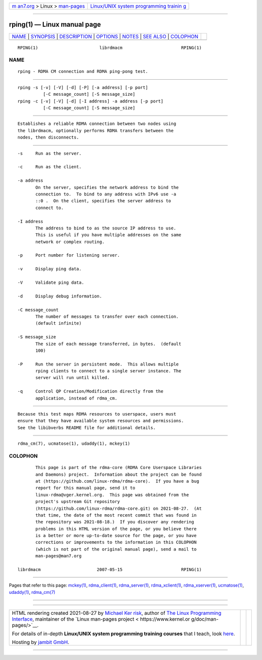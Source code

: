 .. container:: page-top

.. container:: nav-bar

   +----------------------------------+----------------------------------+
   | `m                               | `Linux/UNIX system programming   |
   | an7.org <../../../index.html>`__ | trainin                          |
   | > Linux >                        | g <http://man7.org/training/>`__ |
   | `man-pages <../index.html>`__    |                                  |
   +----------------------------------+----------------------------------+

--------------

rping(1) — Linux manual page
============================

+-----------------------------------+-----------------------------------+
| `NAME <#NAME>`__ \|               |                                   |
| `SYNOPSIS <#SYNOPSIS>`__ \|       |                                   |
| `DESCRIPTION <#DESCRIPTION>`__ \| |                                   |
| `OPTIONS <#OPTIONS>`__ \|         |                                   |
| `NOTES <#NOTES>`__ \|             |                                   |
| `SEE ALSO <#SEE_ALSO>`__ \|       |                                   |
| `COLOPHON <#COLOPHON>`__          |                                   |
+-----------------------------------+-----------------------------------+
| .. container:: man-search-box     |                                   |
+-----------------------------------+-----------------------------------+

::

   RPING(1)                        librdmacm                       RPING(1)

NAME
-------------------------------------------------

::

          rping - RDMA CM connection and RDMA ping-pong test.


---------------------------------------------------------

::

          rping -s [-v] [-V] [-d] [-P] [-a address] [-p port]
                    [-C message_count] [-S message_size]
          rping -c [-v] [-V] [-d] [-I address] -a address [-p port]
                    [-C message_count] [-S message_size]


---------------------------------------------------------------

::

          Establishes a reliable RDMA connection between two nodes using
          the librdmacm, optionally performs RDMA transfers between the
          nodes, then disconnects.


-------------------------------------------------------

::

          -s     Run as the server.

          -c     Run as the client.

          -a address
                 On the server, specifies the network address to bind the
                 connection to.  To bind to any address with IPv6 use -a
                 ::0 .  On the client, specifies the server address to
                 connect to.

          -I address
                 The address to bind to as the source IP address to use.
                 This is useful if you have multiple addresses on the same
                 network or complex routing.

          -p     Port number for listening server.

          -v     Display ping data.

          -V     Validate ping data.

          -d     Display debug information.

          -C message_count
                 The number of messages to transfer over each connection.
                 (default infinite)

          -S message_size
                 The size of each message transferred, in bytes.  (default
                 100)

          -P     Run the server in persistent mode.  This allows multiple
                 rping clients to connect to a single server instance. The
                 server will run until killed.

          -q     Control QP Creation/Modification directly from the
                 application, instead of rdma_cm.


---------------------------------------------------

::

          Because this test maps RDMA resources to userspace, users must
          ensure that they have available system resources and permissions.
          See the libibverbs README file for additional details.


---------------------------------------------------------

::

          rdma_cm(7), ucmatose(1), udaddy(1), mckey(1)

COLOPHON
---------------------------------------------------------

::

          This page is part of the rdma-core (RDMA Core Userspace Libraries
          and Daemons) project.  Information about the project can be found
          at ⟨https://github.com/linux-rdma/rdma-core⟩.  If you have a bug
          report for this manual page, send it to
          linux-rdma@vger.kernel.org.  This page was obtained from the
          project's upstream Git repository
          ⟨https://github.com/linux-rdma/rdma-core.git⟩ on 2021-08-27.  (At
          that time, the date of the most recent commit that was found in
          the repository was 2021-08-18.)  If you discover any rendering
          problems in this HTML version of the page, or you believe there
          is a better or more up-to-date source for the page, or you have
          corrections or improvements to the information in this COLOPHON
          (which is not part of the original manual page), send a mail to
          man-pages@man7.org

   librdmacm                      2007-05-15                       RPING(1)

--------------

Pages that refer to this page: `mckey(1) <../man1/mckey.1.html>`__, 
`rdma_client(1) <../man1/rdma_client.1.html>`__, 
`rdma_server(1) <../man1/rdma_server.1.html>`__, 
`rdma_xclient(1) <../man1/rdma_xclient.1.html>`__, 
`rdma_xserver(1) <../man1/rdma_xserver.1.html>`__, 
`ucmatose(1) <../man1/ucmatose.1.html>`__, 
`udaddy(1) <../man1/udaddy.1.html>`__, 
`rdma_cm(7) <../man7/rdma_cm.7.html>`__

--------------

--------------

.. container:: footer

   +-----------------------+-----------------------+-----------------------+
   | HTML rendering        |                       | |Cover of TLPI|       |
   | created 2021-08-27 by |                       |                       |
   | `Michael              |                       |                       |
   | Ker                   |                       |                       |
   | risk <https://man7.or |                       |                       |
   | g/mtk/index.html>`__, |                       |                       |
   | author of `The Linux  |                       |                       |
   | Programming           |                       |                       |
   | Interface <https:     |                       |                       |
   | //man7.org/tlpi/>`__, |                       |                       |
   | maintainer of the     |                       |                       |
   | `Linux man-pages      |                       |                       |
   | project <             |                       |                       |
   | https://www.kernel.or |                       |                       |
   | g/doc/man-pages/>`__. |                       |                       |
   |                       |                       |                       |
   | For details of        |                       |                       |
   | in-depth **Linux/UNIX |                       |                       |
   | system programming    |                       |                       |
   | training courses**    |                       |                       |
   | that I teach, look    |                       |                       |
   | `here <https://ma     |                       |                       |
   | n7.org/training/>`__. |                       |                       |
   |                       |                       |                       |
   | Hosting by `jambit    |                       |                       |
   | GmbH                  |                       |                       |
   | <https://www.jambit.c |                       |                       |
   | om/index_en.html>`__. |                       |                       |
   +-----------------------+-----------------------+-----------------------+

--------------

.. container:: statcounter

   |Web Analytics Made Easy - StatCounter|

.. |Cover of TLPI| image:: https://man7.org/tlpi/cover/TLPI-front-cover-vsmall.png
   :target: https://man7.org/tlpi/
.. |Web Analytics Made Easy - StatCounter| image:: https://c.statcounter.com/7422636/0/9b6714ff/1/
   :class: statcounter
   :target: https://statcounter.com/
